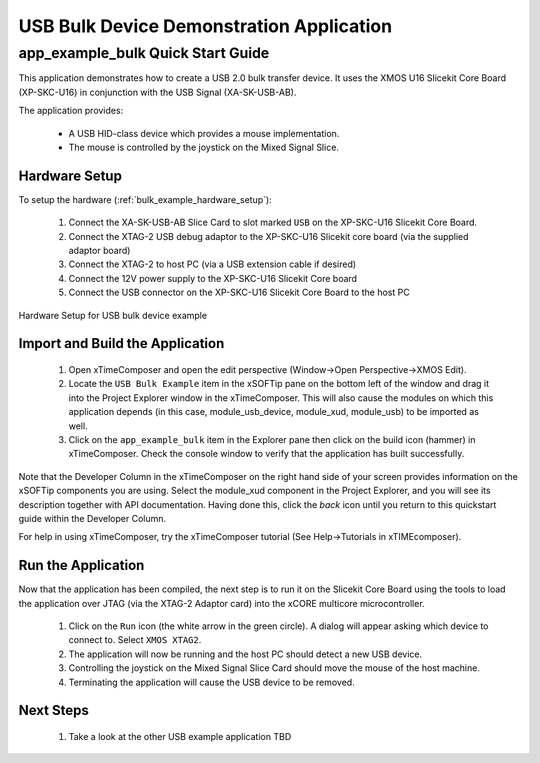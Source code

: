 USB Bulk Device Demonstration Application
=========================================

app_example_bulk Quick Start Guide
----------------------------------

This application demonstrates how to create a USB 2.0 bulk transfer device. It 
uses the XMOS U16 Slicekit Core Board (XP-SKC-U16) in conjunction with the USB 
Signal (XA-SK-USB-AB).

The application provides:

    * A USB HID-class device which provides a mouse implementation.
    * The mouse is controlled by the joystick on the Mixed Signal Slice.

Hardware Setup
++++++++++++++

To setup the hardware (:ref:`bulk_example_hardware_setup`):

    #. Connect the XA-SK-USB-AB Slice Card to slot marked ``USB`` on the XP-SKC-U16 Slicekit Core Board. 
    #. Connect the XTAG-2 USB debug adaptor to the XP-SKC-U16 Slicekit core board (via the supplied adaptor board)
    #. Connect the XTAG-2 to host PC (via a USB extension cable if desired)
    #. Connect the 12V power supply to the XP-SKC-U16 Slicekit Core board
    #. Connect the USB connector on the XP-SKC-U16 Slicekit Core Board to the host PC

.. _bulk_example_hardware_setup:

.. figure:: images/hw_setup.png
   :width: 300px
   :align: center

   Hardware Setup for USB bulk device example

Import and Build the Application
++++++++++++++++++++++++++++++++

   #. Open xTimeComposer and open the edit perspective (Window->Open Perspective->XMOS Edit).
   #. Locate the ``USB Bulk Example`` item in the xSOFTip pane on the bottom left
      of the window and drag it into the Project Explorer window in the xTimeComposer.
      This will also cause the modules on which this application depends (in this case,
      module_usb_device, module_xud, module_usb) to be imported as well. 
   #. Click on the ``app_example_bulk`` item in the Explorer pane then click on the
      build icon (hammer) in xTimeComposer. Check the console window to verify that the
      application has built successfully.

Note that the Developer Column in the xTimeComposer on the right hand side of your screen
provides information on the xSOFTip components you are using. Select the module_xud
component in the Project Explorer, and you will see its description together with API
documentation. Having done this, click the `back` icon until you return to this
quickstart guide within the Developer Column.

For help in using xTimeComposer, try the xTimeComposer tutorial (See Help->Tutorials in xTIMEcomposer).

Run the Application
+++++++++++++++++++

Now that the application has been compiled, the next step is to run it on the Slicekit Core
Board using the tools to load the application over JTAG (via the XTAG-2 Adaptor card)
into the xCORE multicore microcontroller.

   #. Click on the ``Run`` icon (the white arrow in the green circle). A dialog will appear
      asking which device to connect to. Select ``XMOS XTAG2``.
   #. The application will now be running and the host PC should detect a new USB device.
   #. Controlling the joystick on the Mixed Signal Slice Card should move the mouse of the
      host machine.
   #. Terminating the application will cause the USB device to be removed.

Next Steps
++++++++++

   #. Take a look at the other USB example application TBD

